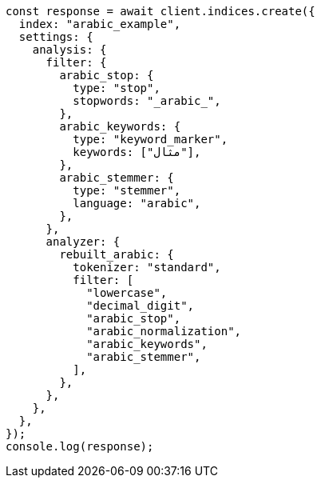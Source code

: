 // This file is autogenerated, DO NOT EDIT
// Use `node scripts/generate-docs-examples.js` to generate the docs examples

[source, js]
----
const response = await client.indices.create({
  index: "arabic_example",
  settings: {
    analysis: {
      filter: {
        arabic_stop: {
          type: "stop",
          stopwords: "_arabic_",
        },
        arabic_keywords: {
          type: "keyword_marker",
          keywords: ["مثال"],
        },
        arabic_stemmer: {
          type: "stemmer",
          language: "arabic",
        },
      },
      analyzer: {
        rebuilt_arabic: {
          tokenizer: "standard",
          filter: [
            "lowercase",
            "decimal_digit",
            "arabic_stop",
            "arabic_normalization",
            "arabic_keywords",
            "arabic_stemmer",
          ],
        },
      },
    },
  },
});
console.log(response);
----
